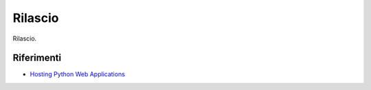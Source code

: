 .. -*- coding: utf-8 -*-

========
Rilascio
========

Rilascio.


Riferimenti
===========
+ `Hosting Python Web Applications <http://www.slideshare.net/GrahamDumpleton/pycon-au-2011-hosting-python-web-applications>`_
